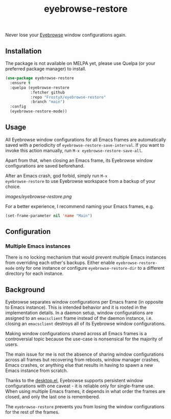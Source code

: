 #+TITLE: eyebrowse-restore

Never lose your [[https://depp.brause.cc/eyebrowse/][Eyebrowse]]
window configurations again.

** Installation

The package is not available on MELPA yet, please use Quelpa (or your
preferred package manager) to install.

#+BEGIN_SRC emacs-lisp
(use-package eyebrowse-restore
  :ensure t
  :quelpa (eyebrowse-restore
           :fetcher github
           :repo "FrostyX/eyebrowse-restore"
           :branch "main")
  :config
  (eyebrowse-restore-mode))
#+END_SRC

** Usage

All Eyebrowse window configurations for all Emacs frames are
automatically saved with a periodicity of
~eyebrowse-restore-save-interval~. If you want to invoke this action
manually, run ~M-x eyebrowse-restore-save-all~.

Apart from that, when closing an Emacs frame, its Eyebrowse window
configurations are saved beforehand.

After an Emacs crash, god forbid, simply run ~M-x
eyebrowse-restore~ to use Eyebrowse workspace from a backup of
your choice.

[[images/eyebrowse-restore.png]]

For a better experience, I recommend naming your Emacs frames, e.g.

#+BEGIN_SRC emacs-lisp
(set-frame-parameter nil 'name "Main")
#+END_SRC

** Configuration
*** Multiple Emacs instances

There is no locking mechanism that would prevent multiple Emacs
instances from overriding each other's backups. Either enable
~eyebrowse-restore-mode~ only for one instance or configure
~eyebrowse-restore-dir~ to a different directory for each instance.

** Background

Eyebrowse separates window configurations per Emacs frame (in opposite
to Emacs instance). This is intended behavior and it is rooted in the
implementation details. In a daemon setup, window configurations are
assigned to an ~emacsclient~ frame instead of the daemon instance,
i.e. closing an ~emacsclient~ destroys all of its Eyebrowse window
configurations.

Making window configurations shared across all Emacs frames is a
controversial topic because the use-case is nonsensical for the
majority of users.

The main issue for me is not the absence of sharing window
configurations across all frames but recovering from reboots, window
manager crashes, Emacs crashes, or anything else that results in
having to spawn a new Emacs instance from scratch.

Thanks to the
[[https://www.gnu.org/software/emacs/manual/html_node/emacs/Saving-Emacs-Sessions.html#Saving-Emacs-Sessions][desktop.el]],
Eyebrowse supports persistent window configurations with one caveat -
it is reliable only for single-frame use. When using multiple Emacs
frames, it depends in what order the frames are closed, and only the
last one is remembered.

The ~eyebrowse-restore~ prevents you from losing the window
configurations for the rest of the frames.

